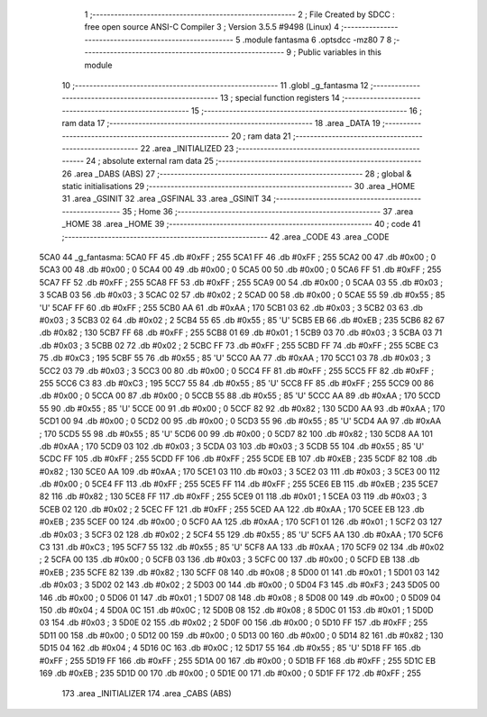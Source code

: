                               1 ;--------------------------------------------------------
                              2 ; File Created by SDCC : free open source ANSI-C Compiler
                              3 ; Version 3.5.5 #9498 (Linux)
                              4 ;--------------------------------------------------------
                              5 	.module fantasma
                              6 	.optsdcc -mz80
                              7 	
                              8 ;--------------------------------------------------------
                              9 ; Public variables in this module
                             10 ;--------------------------------------------------------
                             11 	.globl _g_fantasma
                             12 ;--------------------------------------------------------
                             13 ; special function registers
                             14 ;--------------------------------------------------------
                             15 ;--------------------------------------------------------
                             16 ; ram data
                             17 ;--------------------------------------------------------
                             18 	.area _DATA
                             19 ;--------------------------------------------------------
                             20 ; ram data
                             21 ;--------------------------------------------------------
                             22 	.area _INITIALIZED
                             23 ;--------------------------------------------------------
                             24 ; absolute external ram data
                             25 ;--------------------------------------------------------
                             26 	.area _DABS (ABS)
                             27 ;--------------------------------------------------------
                             28 ; global & static initialisations
                             29 ;--------------------------------------------------------
                             30 	.area _HOME
                             31 	.area _GSINIT
                             32 	.area _GSFINAL
                             33 	.area _GSINIT
                             34 ;--------------------------------------------------------
                             35 ; Home
                             36 ;--------------------------------------------------------
                             37 	.area _HOME
                             38 	.area _HOME
                             39 ;--------------------------------------------------------
                             40 ; code
                             41 ;--------------------------------------------------------
                             42 	.area _CODE
                             43 	.area _CODE
   5CA0                      44 _g_fantasma:
   5CA0 FF                   45 	.db #0xFF	; 255
   5CA1 FF                   46 	.db #0xFF	; 255
   5CA2 00                   47 	.db #0x00	; 0
   5CA3 00                   48 	.db #0x00	; 0
   5CA4 00                   49 	.db #0x00	; 0
   5CA5 00                   50 	.db #0x00	; 0
   5CA6 FF                   51 	.db #0xFF	; 255
   5CA7 FF                   52 	.db #0xFF	; 255
   5CA8 FF                   53 	.db #0xFF	; 255
   5CA9 00                   54 	.db #0x00	; 0
   5CAA 03                   55 	.db #0x03	; 3
   5CAB 03                   56 	.db #0x03	; 3
   5CAC 02                   57 	.db #0x02	; 2
   5CAD 00                   58 	.db #0x00	; 0
   5CAE 55                   59 	.db #0x55	; 85	'U'
   5CAF FF                   60 	.db #0xFF	; 255
   5CB0 AA                   61 	.db #0xAA	; 170
   5CB1 03                   62 	.db #0x03	; 3
   5CB2 03                   63 	.db #0x03	; 3
   5CB3 02                   64 	.db #0x02	; 2
   5CB4 55                   65 	.db #0x55	; 85	'U'
   5CB5 EB                   66 	.db #0xEB	; 235
   5CB6 82                   67 	.db #0x82	; 130
   5CB7 FF                   68 	.db #0xFF	; 255
   5CB8 01                   69 	.db #0x01	; 1
   5CB9 03                   70 	.db #0x03	; 3
   5CBA 03                   71 	.db #0x03	; 3
   5CBB 02                   72 	.db #0x02	; 2
   5CBC FF                   73 	.db #0xFF	; 255
   5CBD FF                   74 	.db #0xFF	; 255
   5CBE C3                   75 	.db #0xC3	; 195
   5CBF 55                   76 	.db #0x55	; 85	'U'
   5CC0 AA                   77 	.db #0xAA	; 170
   5CC1 03                   78 	.db #0x03	; 3
   5CC2 03                   79 	.db #0x03	; 3
   5CC3 00                   80 	.db #0x00	; 0
   5CC4 FF                   81 	.db #0xFF	; 255
   5CC5 FF                   82 	.db #0xFF	; 255
   5CC6 C3                   83 	.db #0xC3	; 195
   5CC7 55                   84 	.db #0x55	; 85	'U'
   5CC8 FF                   85 	.db #0xFF	; 255
   5CC9 00                   86 	.db #0x00	; 0
   5CCA 00                   87 	.db #0x00	; 0
   5CCB 55                   88 	.db #0x55	; 85	'U'
   5CCC AA                   89 	.db #0xAA	; 170
   5CCD 55                   90 	.db #0x55	; 85	'U'
   5CCE 00                   91 	.db #0x00	; 0
   5CCF 82                   92 	.db #0x82	; 130
   5CD0 AA                   93 	.db #0xAA	; 170
   5CD1 00                   94 	.db #0x00	; 0
   5CD2 00                   95 	.db #0x00	; 0
   5CD3 55                   96 	.db #0x55	; 85	'U'
   5CD4 AA                   97 	.db #0xAA	; 170
   5CD5 55                   98 	.db #0x55	; 85	'U'
   5CD6 00                   99 	.db #0x00	; 0
   5CD7 82                  100 	.db #0x82	; 130
   5CD8 AA                  101 	.db #0xAA	; 170
   5CD9 03                  102 	.db #0x03	; 3
   5CDA 03                  103 	.db #0x03	; 3
   5CDB 55                  104 	.db #0x55	; 85	'U'
   5CDC FF                  105 	.db #0xFF	; 255
   5CDD FF                  106 	.db #0xFF	; 255
   5CDE EB                  107 	.db #0xEB	; 235
   5CDF 82                  108 	.db #0x82	; 130
   5CE0 AA                  109 	.db #0xAA	; 170
   5CE1 03                  110 	.db #0x03	; 3
   5CE2 03                  111 	.db #0x03	; 3
   5CE3 00                  112 	.db #0x00	; 0
   5CE4 FF                  113 	.db #0xFF	; 255
   5CE5 FF                  114 	.db #0xFF	; 255
   5CE6 EB                  115 	.db #0xEB	; 235
   5CE7 82                  116 	.db #0x82	; 130
   5CE8 FF                  117 	.db #0xFF	; 255
   5CE9 01                  118 	.db #0x01	; 1
   5CEA 03                  119 	.db #0x03	; 3
   5CEB 02                  120 	.db #0x02	; 2
   5CEC FF                  121 	.db #0xFF	; 255
   5CED AA                  122 	.db #0xAA	; 170
   5CEE EB                  123 	.db #0xEB	; 235
   5CEF 00                  124 	.db #0x00	; 0
   5CF0 AA                  125 	.db #0xAA	; 170
   5CF1 01                  126 	.db #0x01	; 1
   5CF2 03                  127 	.db #0x03	; 3
   5CF3 02                  128 	.db #0x02	; 2
   5CF4 55                  129 	.db #0x55	; 85	'U'
   5CF5 AA                  130 	.db #0xAA	; 170
   5CF6 C3                  131 	.db #0xC3	; 195
   5CF7 55                  132 	.db #0x55	; 85	'U'
   5CF8 AA                  133 	.db #0xAA	; 170
   5CF9 02                  134 	.db #0x02	; 2
   5CFA 00                  135 	.db #0x00	; 0
   5CFB 03                  136 	.db #0x03	; 3
   5CFC 00                  137 	.db #0x00	; 0
   5CFD EB                  138 	.db #0xEB	; 235
   5CFE 82                  139 	.db #0x82	; 130
   5CFF 08                  140 	.db #0x08	; 8
   5D00 01                  141 	.db #0x01	; 1
   5D01 03                  142 	.db #0x03	; 3
   5D02 02                  143 	.db #0x02	; 2
   5D03 00                  144 	.db #0x00	; 0
   5D04 F3                  145 	.db #0xF3	; 243
   5D05 00                  146 	.db #0x00	; 0
   5D06 01                  147 	.db #0x01	; 1
   5D07 08                  148 	.db #0x08	; 8
   5D08 00                  149 	.db #0x00	; 0
   5D09 04                  150 	.db #0x04	; 4
   5D0A 0C                  151 	.db #0x0C	; 12
   5D0B 08                  152 	.db #0x08	; 8
   5D0C 01                  153 	.db #0x01	; 1
   5D0D 03                  154 	.db #0x03	; 3
   5D0E 02                  155 	.db #0x02	; 2
   5D0F 00                  156 	.db #0x00	; 0
   5D10 FF                  157 	.db #0xFF	; 255
   5D11 00                  158 	.db #0x00	; 0
   5D12 00                  159 	.db #0x00	; 0
   5D13 00                  160 	.db #0x00	; 0
   5D14 82                  161 	.db #0x82	; 130
   5D15 04                  162 	.db #0x04	; 4
   5D16 0C                  163 	.db #0x0C	; 12
   5D17 55                  164 	.db #0x55	; 85	'U'
   5D18 FF                  165 	.db #0xFF	; 255
   5D19 FF                  166 	.db #0xFF	; 255
   5D1A 00                  167 	.db #0x00	; 0
   5D1B FF                  168 	.db #0xFF	; 255
   5D1C EB                  169 	.db #0xEB	; 235
   5D1D 00                  170 	.db #0x00	; 0
   5D1E 00                  171 	.db #0x00	; 0
   5D1F FF                  172 	.db #0xFF	; 255
                            173 	.area _INITIALIZER
                            174 	.area _CABS (ABS)
